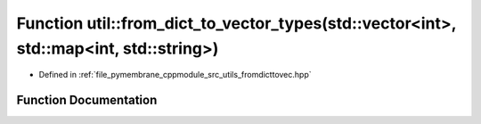 .. _exhale_function_fromdicttovec_8hpp_1a1040e04629c8237445c383f3ec40b437:

Function util::from_dict_to_vector_types(std::vector<int>, std::map<int, std::string>)
======================================================================================

- Defined in :ref:`file_pymembrane_cppmodule_src_utils_fromdicttovec.hpp`


Function Documentation
----------------------


.. doxygenfunction:: util::from_dict_to_vector_types(std::vector<int>, std::map<int, std::string>)
   :project: pymembrane